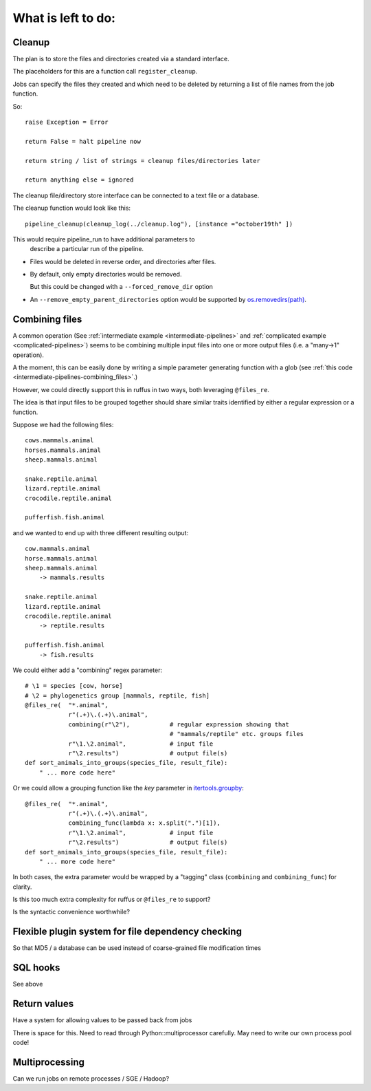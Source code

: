 ************************
What is left to do:
************************

.. _todo-cleanup:

=========================================================
Cleanup
=========================================================

The plan is to store the files and directories created via
a standard interface.

The placeholders for this are a function call ``register_cleanup``.

Jobs can specify the files they created and which need to be
deleted by returning a list of file names from the job function.

So::

    raise Exception = Error
    
    return False = halt pipeline now
    
    return string / list of strings = cleanup files/directories later
    
    return anything else = ignored
    

The cleanup file/directory store interface can be connected to
a text file or a database.

The cleanup function would look like this::

    pipeline_cleanup(cleanup_log(../cleanup.log"), [instance ="october19th" ])
    
This would require pipeline_run to have additional parameters to
    describe a particular run of the pipeline.
    

* Files would be deleted in reverse order, and directories after files.
* By default, only empty directories would be removed. 

  But this could be changed with a ``--forced_remove_dir`` option 
* An ``--remove_empty_parent_directories`` option would be 
  supported by `os.removedirs(path) <http://docs.python.org/library/os.html#os.removedirs>`_.


.. _todo-combining:

=========================================================
Combining files
=========================================================

A common operation (See :ref:`intermediate example <intermediate-pipelines>` and
:ref:`complicated example <complicated-pipelines>`) seems to be combining multiple
input files into one or more output files (i.e. a "many->1" operation). 

A the moment, this can be easily done by writing a simple parameter generating function
with a glob (see :ref:`this code <intermediate-pipelines-combining_files>`.)

However, we could directly support this in ruffus in two ways, both leveraging ``@files_re``.

The idea is that input files to be grouped together should share similar
traits identified by either a regular expression or a function.

Suppose we had the following files::

    cows.mammals.animal
    horses.mammals.animal
    sheep.mammals.animal
    
    snake.reptile.animal
    lizard.reptile.animal
    crocodile.reptile.animal
    
    pufferfish.fish.animal
    
and we wanted to end up with three different resulting output::

    cow.mammals.animal
    horse.mammals.animal
    sheep.mammals.animal
        -> mammals.results
    
    snake.reptile.animal
    lizard.reptile.animal
    crocodile.reptile.animal
        -> reptile.results
    
    pufferfish.fish.animal
        -> fish.results

We could either add a "combining" regex parameter::

    # \1 = species [cow, horse]
    # \2 = phylogenetics group [mammals, reptile, fish]
    @files_re(  "*.animal", 
                r"(.+)\.(.+)\.animal",        
                combining(r"\2"),           # regular expression showing that 
                                            # "mammals/reptile" etc. groups files
                r"\1.\2.animal",            # input file
                r"\2.results")              # output file(s)
    def sort_animals_into_groups(species_file, result_file):
        " ... more code here"
        
Or we could allow a grouping function like the *key* parameter 
in `itertools.groupby <http://docs.python.org/library/itertools.html#itertools.groupby>`_::

    @files_re(  "*.animal", 
                r"(.+)\.(.+)\.animal",        
                combining_func(lambda x: x.split(".")[1]),
                r"\1.\2.animal",            # input file
                r"\2.results")              # output file(s)
    def sort_animals_into_groups(species_file, result_file):
        " ... more code here"
        
In both cases, the extra parameter would be wrapped by a "tagging" class 
(``combining`` and ``combining_func``) for clarity.

Is this too much extra complexity for ruffus or ``@files_re`` to support? 

Is the syntactic convenience worthwhile?
    
=========================================================
Flexible plugin system for file dependency checking
=========================================================
So that MD5 / a database can be used instead of coarse-grained file modification times


====================================
SQL hooks
====================================
See above


    
=========================================================
Return values
=========================================================
Have a system for allowing values to be passed back from jobs

There is space for this. Need to read through Python::multiprocessor carefully.
May need to write our own process pool code!


=========================================================
Multiprocessing
=========================================================
Can we run jobs on remote processes / SGE / Hadoop?
